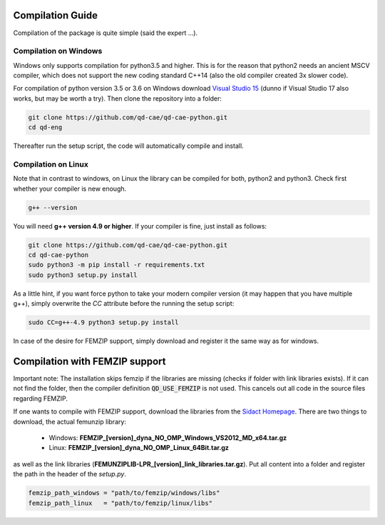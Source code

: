 
Compilation Guide
=================

Compilation of the package is quite simple (said the expert ...).


Compilation on Windows
----------------------

Windows only supports compilation for python3.5 and higher. This is for the reason that python2 needs an ancient MSCV compiler, which does not support the new coding standard C++14 (also the old compiler created 3x slower code).

For compilation of python version 3.5 or 3.6 on Windows download `Visual Studio 15`_ (dunno if Visual Studio 17 also works, but may be worth a try). Then clone the repository into a folder:

.. _Visual Studio 15: https://www.visualstudio.com/de/vs/older-downloads/

.. code-block:: bash

    git clone https://github.com/qd-cae/qd-cae-python.git
    cd qd-eng

Thereafter run the setup script, the code will automatically compile and install. 

.. code-block:: bash
    python3 -m pip install -r requirements.txt
    python3 setup.py install



Compilation on Linux
--------------------

Note that in contrast to windows, on Linux the library can be compiled for both, python2 and python3. Check first whether your compiler is new enough.

.. code-block:: bash

    g++ --version

You will need **g++ version 4.9 or higher**. If your compiler is fine, just install as follows:

.. code-block:: bash

    git clone https://github.com/qd-cae/qd-cae-python.git
    cd qd-cae-python
    sudo python3 -m pip install -r requirements.txt
    sudo python3 setup.py install

As a little hint, if you want force python to take your modern compiler version (it may happen that you have multiple g++), simply overwrite the `CC` attribute before the running the setup script:

.. code-block:: bash

    sudo CC=g++-4.9 python3 setup.py install

In case of the desire for FEMZIP support, simply download and register it the same way as for windows.


Compilation with FEMZIP support
===============================

Important note: The installation skips femzip if the libraries are missing (checks if folder with link libraries exists). If it can not find the folder, then the compiler definition :code:`QD_USE_FEMZIP` is not used. This cancels out all code in the source files regarding FEMZIP.

If one wants to compile with FEMZIP support, download the libraries from the `Sidact Homepage`_. There are two things to download, the actual femunzip library:

 - Windows: **FEMZIP_[version]_dyna_NO_OMP_Windows_VS2012_MD_x64.tar.gz**
 - Linux: **FEMZIP_[version]_dyna_NO_OMP_Linux_64Bit.tar.gz**

as well as the link libraries (**FEMUNZIPLIB-LPR_[version]_link_libraries.tar.gz**). Put all content into a folder and register the path in the header of the `setup.py`. 

.. code-block:: python

    femzip_path_windows = "path/to/femzip/windows/libs"
    femzip_path_linux   = "path/to/femzip/linux/libs"



.. _Sidact Homepage: http://www.sidact.com/

